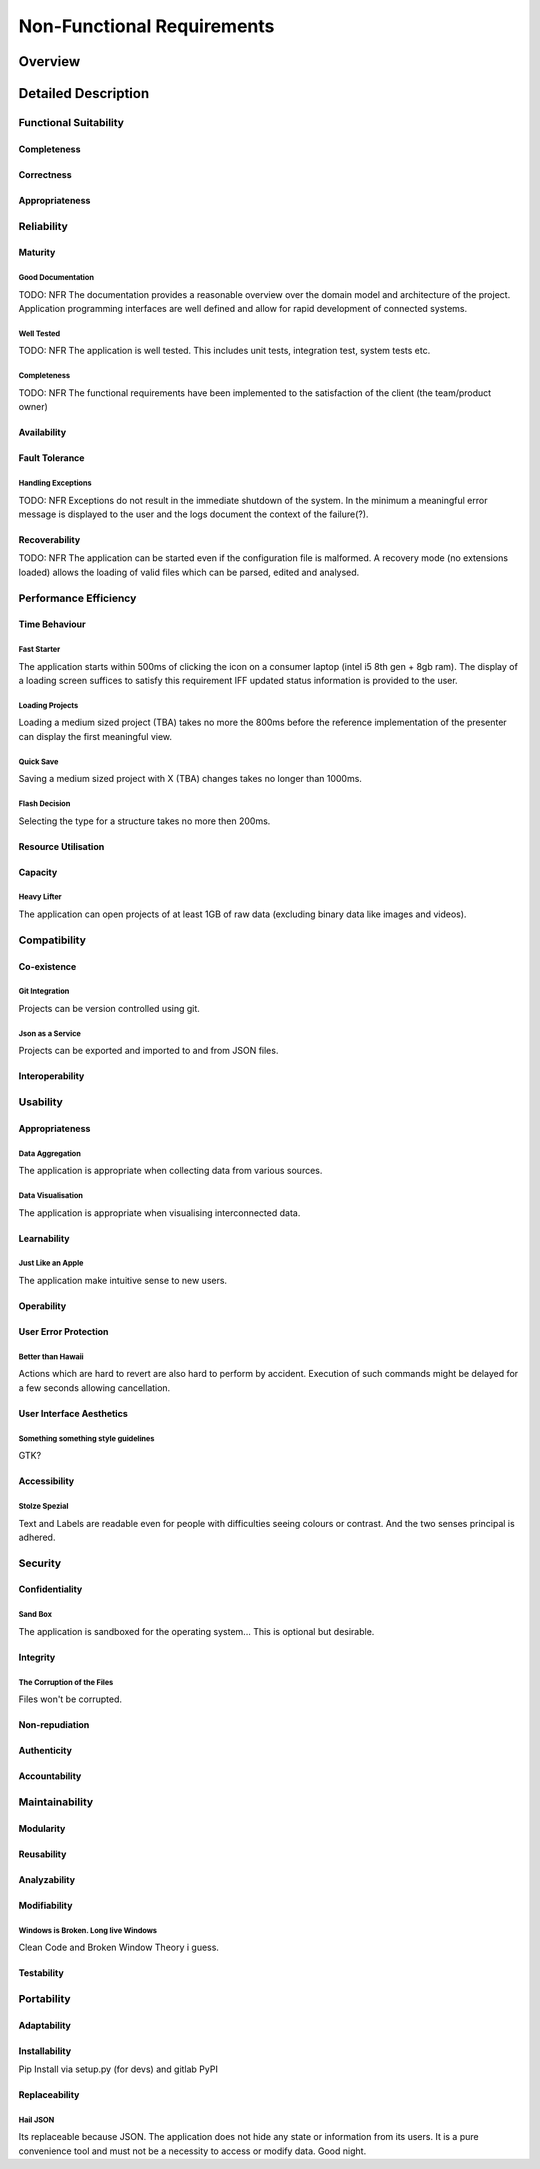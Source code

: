 Non-Functional Requirements
===========================

Overview
********
.. uml::non_functional_overview.puml

Detailed Description
********************

Functional Suitability
----------------------
Completeness
^^^^^^^^^^^^
Correctness
^^^^^^^^^^^
Appropriateness
^^^^^^^^^^^^^^^

Reliability
-----------
Maturity
^^^^^^^^
Good Documentation
~~~~~~~~~~~~~~~~~~
TODO: NFR
The documentation provides a reasonable overview over the domain model and architecture of the project. Application programming interfaces are well defined and allow for rapid development of connected systems.

Well Tested
~~~~~~~~~~~
TODO: NFR
The application is well tested. This includes unit tests, integration test, system tests etc.

Completeness
~~~~~~~~~~~~
TODO: NFR
The functional requirements have been implemented to the satisfaction of the client (the team/product owner) 

Availability
^^^^^^^^^^^^

Fault Tolerance
^^^^^^^^^^^^^^^
Handling Exceptions
~~~~~~~~~~~~~~~~~~~
TODO: NFR
Exceptions do not result in the immediate shutdown of the system. In the minimum a meaningful error message is displayed to the user and the logs document the context of the failure(?).

Recoverability
^^^^^^^^^^^^^^
TODO: NFR
The application can be started even if the configuration file is malformed. A recovery mode (no extensions loaded) allows the loading of valid files which can be parsed, edited and analysed.

Performance Efficiency
----------------------
Time Behaviour
^^^^^^^^^^^^^^

Fast Starter
~~~~~~~~~~~~
The application starts within 500ms of clicking the icon on a consumer laptop (intel i5 8th gen + 8gb ram). The display of a loading screen suffices to satisfy this requirement IFF updated status information is provided to the user. 

Loading Projects
~~~~~~~~~~~~~~~~
Loading a medium sized project (TBA) takes no more the 800ms before the reference implementation of the presenter can display the first meaningful view.

Quick Save
~~~~~~~~~~
Saving a medium sized project with X (TBA) changes takes no longer than 1000ms.

Flash Decision
~~~~~~~~~~~~~~
Selecting the type for a structure takes no more then 200ms.

Resource Utilisation
^^^^^^^^^^^^^^^^^^^^
Capacity
^^^^^^^^
Heavy Lifter
~~~~~~~~~~~~
The application can open projects of at least 1GB of raw data (excluding binary data like images and videos).

Compatibility
-------------
Co-existence
^^^^^^^^^^^^
Git Integration
~~~~~~~~~~~~~~~
Projects can be version controlled using git.

Json as a Service
~~~~~~~~~~~~~~~~~
Projects can be exported and imported to and from JSON files.

Interoperability
^^^^^^^^^^^^^^^^

Usability
---------
Appropriateness
^^^^^^^^^^^^^^^

Data Aggregation
~~~~~~~~~~~~~~~~
The application is appropriate when collecting data from various sources.

Data Visualisation
~~~~~~~~~~~~~~~~~~
The application is appropriate when visualising interconnected data.

Learnability
^^^^^^^^^^^^
Just Like an Apple
~~~~~~~~~~~~~~~~~~
The application make intuitive sense to new users.


Operability
^^^^^^^^^^^
User Error Protection
^^^^^^^^^^^^^^^^^^^^^
Better than Hawaii
~~~~~~~~~~~~~~~~~~
Actions which are hard to revert are also hard to perform by accident. Execution of such commands might be delayed for a few seconds allowing cancellation.

User Interface Aesthetics
^^^^^^^^^^^^^^^^^^^^^^^^^
Something something style guidelines
~~~~~~~~~~~~~~~~~~~~~~~~~~~~~~~~~~~~
GTK?

Accessibility
^^^^^^^^^^^^^
Stolze Spezial
~~~~~~~~~~~~~~
Text and Labels are readable even for people with difficulties seeing colours or contrast. And the two senses principal is adhered.

Security
--------
Confidentiality
^^^^^^^^^^^^^^^

Sand Box
~~~~~~~~
The application is sandboxed for the operating system... This is optional but desirable.

Integrity
^^^^^^^^^
The Corruption of the Files
~~~~~~~~~~~~~~~~~~~~~~~~~~~
Files won't be corrupted.

Non-repudiation
^^^^^^^^^^^^^^^
Authenticity
^^^^^^^^^^^^
Accountability
^^^^^^^^^^^^^^

Maintainability
-----------------
Modularity
^^^^^^^^^^
Reusability
^^^^^^^^^^^
Analyzability
^^^^^^^^^^^^^
Modifiability
^^^^^^^^^^^^^
Windows is Broken. Long live Windows
~~~~~~~~~~~~~~~~~~~~~~~~~~~~~~~~~~~~
Clean Code and Broken Window Theory i guess.

Testability
^^^^^^^^^^^

Portability
-----------
Adaptability
^^^^^^^^^^^^
Installability
^^^^^^^^^^^^^^

Pip Install via setup.py (for devs) and gitlab PyPI


Replaceability
^^^^^^^^^^^^^^

Hail JSON
~~~~~~~~~
Its replaceable because JSON. The application does not hide any state or information from its users. It is a pure convenience tool and must not be a necessity to access or modify data. Good night.